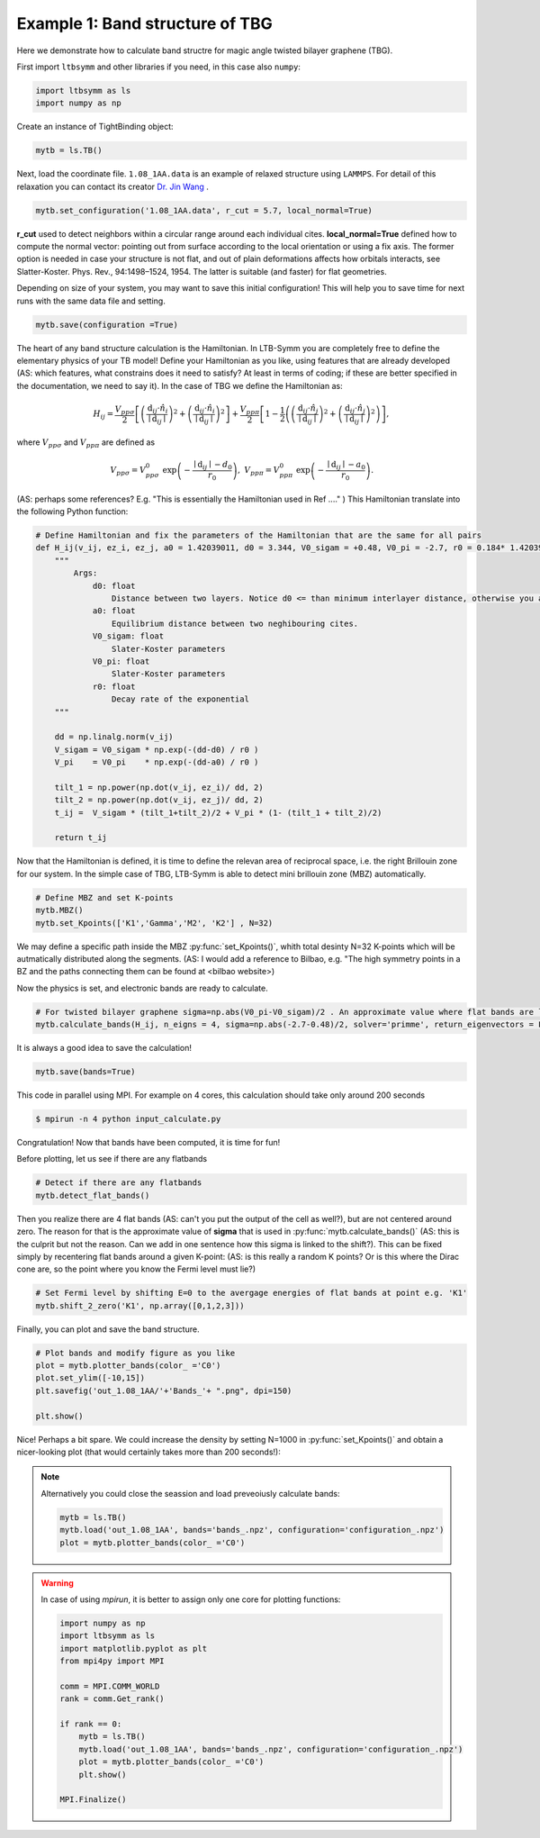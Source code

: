 .. .. bibliograpy:: my_references.bib


Example 1: Band structure of TBG
--------------------------------

Here we demonstrate how to calculate band structre for magic angle twisted bilayer graphene (TBG).


First import ``ltbsymm`` and other libraries if you need, in this case also ``numpy``:

.. code:: ipython3

    import ltbsymm as ls
    import numpy as np

Create an instance of TightBinding object:

.. code:: ipython3

    mytb = ls.TB()

Next, load the coordinate file. ``1.08_1AA.data`` is an example of relaxed structure using ``LAMMPS``. For detail of this relaxation you can contact its creator  `Dr. Jin Wang <jinwang@sissa.it>`_ .


.. code:: ipython3

    mytb.set_configuration('1.08_1AA.data', r_cut = 5.7, local_normal=True)

**r_cut** used to detect neighbors within a circular range around each individual cites.
**local_normal=True** defined how to compute the normal vector: pointing out from surface according to the local orientation or using a fix axis. The former option is needed in case your structure is not flat, and out of plain deformations affects how orbitals interacts, see Slatter-Koster. Phys. Rev., 94:1498–1524, 1954. The latter is suitable (and faster) for flat geometries.


Depending on size of your system, you may want to save this initial configuration! This will help you to save time for next runs with the same data file and setting.

.. code:: ipython3

    mytb.save(configuration =True)


The heart of any band structure calculation is the Hamiltonian. In LTB-Symm you are completely free to define the elementary physics of your TB model! Define your Hamiltonian as you like, using features that are already developed (AS: which features, what constrains does it need to satisfy? At least in terms of coding; if these are better specified in the documentation, we need to say it).
In the case of TBG we define the Hamiltonian as:

.. math::

    H_{ij}= \frac{V_{pp\sigma}}{2} \left[ \left(\frac{\textbf{d}_{ij} \cdot \hat{n_i} }{ \mid\textbf{d}_{ij}\mid  }\right)^2 + \left(\frac{\textbf{d}_{ij} \cdot \hat{n_i} }{ \mid\textbf{d}_{ij}\mid  }\right)^2 \right]  +  \frac{V_{pp\pi}}{2}  \left[ 1-\frac{1}{2} \left( \left(\frac{\textbf{d}_{ij} \cdot \hat{n_j} }{ \mid\textbf{d}_{ij}\mid  }\right)^2 + \left(\frac{\textbf{d}_{ij} \cdot \hat{n_j} }{ \mid\textbf{d}_{ij}\mid  }\right)^2 \right) \right],


where :math:`V_{pp\sigma}` and :math:`V_{pp\pi}` are defined as


.. math::

    V_{pp\sigma} = V_{pp\sigma}^0 \; \exp{\left(-\frac{ \mid\textbf{d}_{ij}\mid -d_0}{r_0}\right)}, \;\;\; V_{pp\pi} = V_{pp\pi}^0 \; \exp{\left(-\frac{ \mid\textbf{d}_{ij}\mid -a_0}{r_0}\right)} .

(AS: perhaps some references? E.g. "This is essentially the Hamiltonian used in Ref ...." )
This Hamiltonian translate into the following Python function:

.. code:: ipython3

    # Define Hamiltonian and fix the parameters of the Hamiltonian that are the same for all pairs
    def H_ij(v_ij, ez_i, ez_j, a0 = 1.42039011, d0 = 3.344, V0_sigam = +0.48, V0_pi = -2.7, r0 = 0.184* 1.42039011 * np.sqrt(3) ):
        """
            Args:
                d0: float
                    Distance between two layers. Notice d0 <= than minimum interlayer distance, otherwise you are exponentially increasing interaction!
                a0: float
                    Equilibrium distance between two neghibouring cites.
                V0_sigam: float
                    Slater-Koster parameters
                V0_pi: float
                    Slater-Koster parameters
                r0: float
                    Decay rate of the exponential
        """

        dd = np.linalg.norm(v_ij)
        V_sigam = V0_sigam * np.exp(-(dd-d0) / r0 )
        V_pi    = V0_pi    * np.exp(-(dd-a0) / r0 )

        tilt_1 = np.power(np.dot(v_ij, ez_i)/ dd, 2)
        tilt_2 = np.power(np.dot(v_ij, ez_j)/ dd, 2)
        t_ij =  V_sigam * (tilt_1+tilt_2)/2 + V_pi * (1- (tilt_1 + tilt_2)/2)

        return t_ij


Now that the Hamiltonian is defined, it is time to define the relevan area of reciprocal space, i.e. the right Brillouin zone for our system.
In the simple case of TBG, LTB-Symm is able to detect mini brillouin zone (MBZ) automatically.

.. code:: ipython3

    # Define MBZ and set K-points
    mytb.MBZ()
    mytb.set_Kpoints(['K1','Gamma','M2', 'K2'] , N=32)

We may define a specific path inside the MBZ :py:func:`set_Kpoints()`, whith total desinty N=32 K-points which will be autmatically distributed along the segments.
(AS: I would add a reference to Bilbao, e.g. "The high symmetry points in a BZ and the paths connecting them can be found at <bilbao website>)

Now the physics is set, and electronic bands are ready to calculate.

.. code:: ipython3

    # For twisted bilayer graphene sigma=np.abs(V0_pi-V0_sigam)/2 . An approximate value where flat bands are located
    mytb.calculate_bands(H_ij, n_eigns = 4, sigma=np.abs(-2.7-0.48)/2, solver='primme', return_eigenvectors = False)

It is always a good idea to save the calculation!

.. code:: ipython3

    mytb.save(bands=True)


This code in parallel using MPI. For example on 4 cores, this calculation should take only around 200 seconds

.. code-block:: console

   $ mpirun -n 4 python input_calculate.py


Congratulation! Now that bands have been computed, it is time for fun!


Before plotting, let us see if there are any flatbands

.. code:: ipython3

    # Detect if there are any flatbands
    mytb.detect_flat_bands()


Then you realize there are 4 flat bands (AS: can't you put the output of the cell as well?), but are not centered around zero.
The reason for that is the approximate value of **sigma** that is used in :py:func:`mytb.calculate_bands()` (AS: this is the culprit but not the reason. Can we add in one sentence how this sigma is linked to the shift?). This can be fixed simply by recentering flat bands around a given K-point: (AS: is this really a random K points? Or is this where the Dirac cone are, so the point where you know the Fermi level must lie?)

.. code:: ipython3

    # Set Fermi level by shifting E=0 to the avergage energies of flat bands at point e.g. 'K1'
    mytb.shift_2_zero('K1', np.array([0,1,2,3]))

Finally, you can plot and save the band structure.

.. code:: ipython3

    # Plot bands and modify figure as you like
    plot = mytb.plotter_bands(color_ ='C0')
    plot.set_ylim([-10,15])
    plt.savefig('out_1.08_1AA/'+'Bands_'+ ".png", dpi=150)

    plt.show()


.. image:: _images/Bands_N32.png
   :width: 400px


Nice! Perhaps a bit spare. We could increase the density by setting N=1000 in :py:func:`set_Kpoints()` and obtain a nicer-looking plot (that would certainly takes more than 200 seconds!):

.. image:: _images/Bands_N1000.png
   :width: 400px




.. note::

    Alternatively you could close the seassion and load preveoiusly calculate bands:

    .. code:: ipython3

        mytb = ls.TB()
        mytb.load('out_1.08_1AA', bands='bands_.npz', configuration='configuration_.npz')
        plot = mytb.plotter_bands(color_ ='C0')


.. warning::

    In case of using `mpirun`, it is better to assign only one core for plotting functions:

    .. code:: ipython3

        import numpy as np
        import ltbsymm as ls
        import matplotlib.pyplot as plt
        from mpi4py import MPI

        comm = MPI.COMM_WORLD
        rank = comm.Get_rank()

        if rank == 0:
            mytb = ls.TB()
            mytb.load('out_1.08_1AA', bands='bands_.npz', configuration='configuration_.npz')
            plot = mytb.plotter_bands(color_ ='C0')
            plt.show()

        MPI.Finalize()
